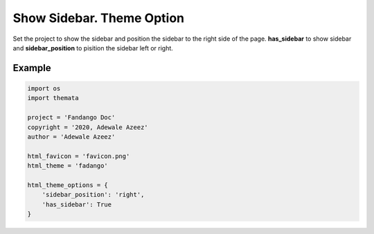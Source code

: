 Show Sidebar. Theme Option
================================

Set the project to show the sidebar and position the sidebar to the right side of the page.
**has_sidebar** to show sidebar and **sidebar_position** to pisition the sidebar left or right. 

Example
''''''''

.. code:: python

    import os
    import themata

    project = 'Fandango Doc'
    copyright = '2020, Adewale Azeez'
    author = 'Adewale Azeez'

    html_favicon = 'favicon.png'
    html_theme = 'fadango'

    html_theme_options = {
        'sidebar_position': 'right',
        'has_sidebar': True
    }